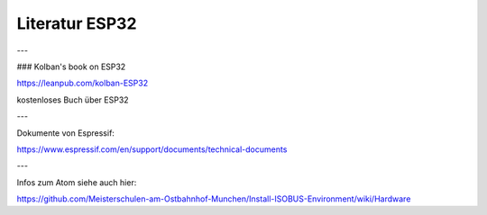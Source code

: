 Literatur ESP32
===================================


---

### Kolban's book on ESP32

https://leanpub.com/kolban-ESP32

kostenloses Buch über ESP32

---

Dokumente von Espressif:

https://www.espressif.com/en/support/documents/technical-documents

---

Infos zum Atom siehe auch hier: 

https://github.com/Meisterschulen-am-Ostbahnhof-Munchen/Install-ISOBUS-Environment/wiki/Hardware